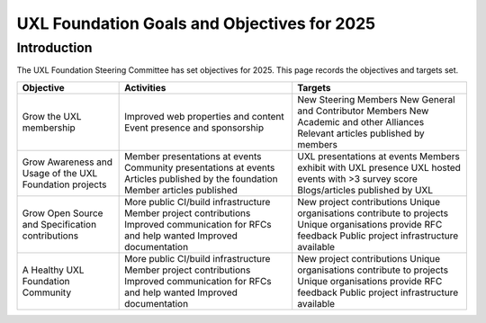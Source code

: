 ============================================
UXL Foundation Goals and Objectives for 2025
============================================

Introduction
============

The UXL Foundation Steering Committee has set objectives for 2025. 
This page records the objectives and targets set.

+-------------------------+----------------------------------------+-------------------------------------------+
| Objective               | Activities                             | Targets                                   |
+=========================+========================================+===========================================+
| Grow the UXL membership | Improved web properties and content    | New Steering Members                      |
|                         | Event presence and sponsorship         | New General and Contributor Members       |
|                         |                                        | New Academic and other Alliances          |
|                         |                                        | Relevant articles published by members    |
+-------------------------+----------------------------------------+-------------------------------------------+
| Grow Awareness and      | Member presentations at events         | UXL presentations at events               |
| Usage of the UXL        | Community presentations at events      | Members exhibit with UXL presence         |
| Foundation projects     | Articles published by the foundation   | UXL hosted events with >3 survey score    |
|                         | Member articles published              | Blogs/articles published by UXL           |
+-------------------------+----------------------------------------+-------------------------------------------+
| Grow Open Source and    | More public CI/build infrastructure    | New project contributions                 |
| Specification           | Member project contributions           | Unique organisations contribute           |
| contributions           | Improved communication for RFCs and    | to projects                               |
|                         | help wanted                            | Unique organisations provide RFC feedback |
|                         | Improved documentation                 | Public project infrastructure available   |
+-------------------------+----------------------------------------+-------------------------------------------+
| A Healthy UXL           | More public CI/build infrastructure    | New project contributions                 |
| Foundation Community    | Member project contributions           | Unique organisations contribute           |
|                         | Improved communication for RFCs and    | to projects                               |
|                         | help wanted                            | Unique organisations provide RFC feedback |
|                         | Improved documentation                 | Public project infrastructure available   |
+-------------------------+----------------------------------------+-------------------------------------------+


